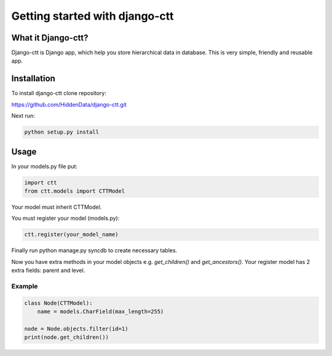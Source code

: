 =============
Getting started with django-ctt
=============

What it Django-ctt?
===========

Django-ctt is Django app, which help you store hierarchical data in database.
This is very simple, friendly and reusable app.

Installation
========

To install django-ctt clone repository:

https://github.com/HiddenData/django-ctt.git

Next run:

.. code-block:: console

    python setup.py install

Usage
=====

In your models.py file put:

.. code-block:: python

    import ctt
    from ctt.models import CTTModel

Your model must inherit CTTModel.

You must register your model (models.py):

.. code-block:: python

    ctt.register(your_model_name)

Finally run python manage.py syncdb to create necessary tables.

Now you have extra methods in your model objects e.g. `get_children()` and `get_ancestors()`.
Your register model has 2 extra fields: parent and level.

Example
~~~~~~

.. code-block:: python

    class Node(CTTModel):
        name = models.CharField(max_length=255)

    node = Node.objects.filter(id=1)
    print(node.get_children())
